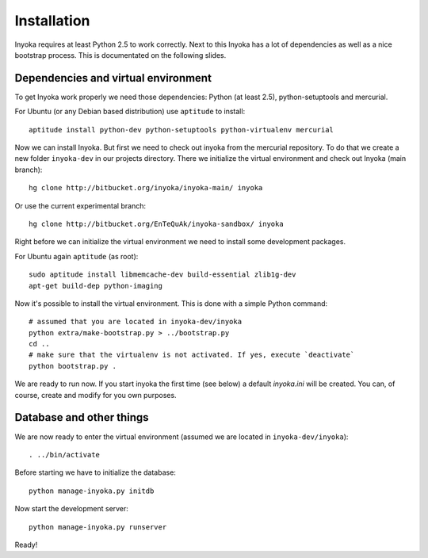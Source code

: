 ============
Installation
============

Inyoka requires at least Python 2.5 to work correctly. Next to this Inyoka has
a lot of dependencies as well as a nice bootstrap process. This is documentated
on the following slides.


Dependencies and virtual environment
====================================

To get Inyoka work properly we need those dependencies: Python (at least 2.5),
python-setuptools and mercurial.

For Ubuntu (or any Debian based distribution) use ``aptitude`` to install::

    aptitude install python-dev python-setuptools python-virtualenv mercurial

Now we can install Inyoka. But first we need to check out inyoka from the
mercurial repository. To do that we create a new folder ``inyoka-dev`` in our
projects directory. There we initialize the virtual environment and check out
Inyoka (main branch)::

    hg clone http://bitbucket.org/inyoka/inyoka-main/ inyoka

Or use the current experimental branch::

    hg clone http://bitbucket.org/EnTeQuAk/inyoka-sandbox/ inyoka

Right before we can initialize the virtual environment we need to install some
development packages.

For Ubuntu again ``aptitude`` (as root)::

    sudo aptitude install libmemcache-dev build-essential zlib1g-dev
    apt-get build-dep python-imaging

Now it's possible to install the virtual environment. This is done with a simple
Python command::

    # assumed that you are located in inyoka-dev/inyoka
    python extra/make-bootstrap.py > ../bootstrap.py
    cd ..
    # make sure that the virtualenv is not activated. If yes, execute `deactivate`
    python bootstrap.py .

We are ready to run now.  If you start inyoka the first time (see below) a
default `inyoka.ini` will be created.  You can, of course, create and modify
for you own purposes.


Database and other things
=========================

We are now ready to enter the virtual environment (assumed we are located in
``inyoka-dev/inyoka``)::

    . ../bin/activate
    
Before starting we have to initialize the database::

    python manage-inyoka.py initdb

Now start the development server::

    python manage-inyoka.py runserver

Ready!
